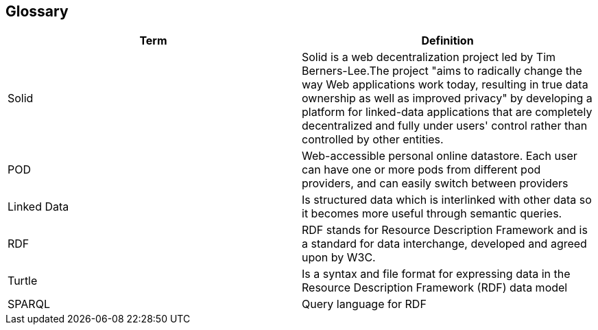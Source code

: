 [[section-glossary]]
== Glossary

[options="header"]
|===
| Term         | Definition
|Solid|Solid is a web decentralization project led by Tim Berners-Lee.The project "aims to radically change the way Web applications work today, resulting in true data ownership as well as improved privacy" by developing a platform for linked-data applications that are completely decentralized and fully under users' control rather than controlled by other entities. 
| POD     |  Web-accessible personal online
datastore. Each user can have one or more pods
from different pod providers, and can easily switch between
providers
|Linked Data| Is structured data which is interlinked with other data so it becomes more useful through semantic queries.
|RDF | RDF stands for Resource Description Framework and is a standard for data interchange, developed and agreed upon by W3C.
|Turtle | Is a syntax and file format for expressing data in the Resource Description Framework (RDF) data model
|SPARQL | Query language for RDF
|
|===
